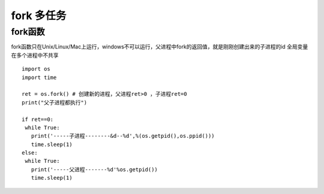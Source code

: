 =============================================
fork 多任务
=============================================

fork函数
====================

fork函数只在Unix/Linux/Mac上运行，windows不可以运行，父进程中fork的返回值，就是刚刚创建出来的子进程的id
全局变量在多个进程中不共享

::

 import os
 import time

 ret = os.fork() # 创建新的进程，父进程ret>0 ，子进程ret=0 
 print("父子进程都执行")

 if ret==0:
  while True:
    print('-----子进程--------&d--%d',%(os.getpid(),os.ppid()))
    time.sleep(1)
 else:
  while True:
    print('-----父进程-------%d'%os.getpid())
    time.sleep(1)

